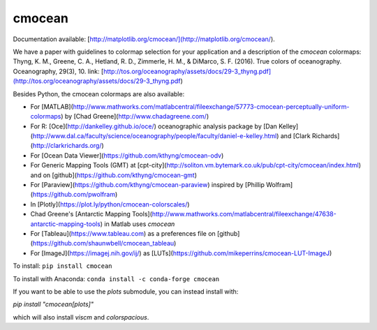 cmocean
=======

Documentation available: [http://matplotlib.org/cmocean/](http://matplotlib.org/cmocean/).

We have a paper with guidelines to colormap selection for your application and a description of the `cmocean` colormaps:
Thyng, K. M., Greene, C. A., Hetland, R. D., Zimmerle, H. M., & DiMarco, S. F. (2016). True colors of oceanography. Oceanography, 29(3), 10.
link: [http://tos.org/oceanography/assets/docs/29-3_thyng.pdf](http://tos.org/oceanography/assets/docs/29-3_thyng.pdf)

Besides Python, the cmocean colormaps are also available:

* For [MATLAB](http://www.mathworks.com/matlabcentral/fileexchange/57773-cmocean-perceptually-uniform-colormaps) by [Chad Greene](http://www.chadagreene.com/)
* For R: [Oce](http://dankelley.github.io/oce/) oceanographic analysis package by [Dan Kelley](http://www.dal.ca/faculty/science/oceanography/people/faculty/daniel-e-kelley.html) and [Clark Richards](http://clarkrichards.org/)
* For [Ocean Data Viewer](https://github.com/kthyng/cmocean-odv)
* For Generic Mapping Tools (GMT)  at [cpt-city](http://soliton.vm.bytemark.co.uk/pub/cpt-city/cmocean/index.html) and on [github](https://github.com/kthyng/cmocean-gmt)
* For [Paraview](https://github.com/kthyng/cmocean-paraview) inspired by [Phillip Wolfram](https://github.com/pwolfram)
* In [Plotly](https://plot.ly/python/cmocean-colorscales/)
* Chad Greene's [Antarctic Mapping Tools](http://www.mathworks.com/matlabcentral/fileexchange/47638-antarctic-mapping-tools) in Matlab uses `cmocean`
* For [Tableau](https://www.tableau.com) as a preferences file on [github](https://github.com/shaunwbell/cmocean_tableau)
* For [ImageJ](https://imagej.nih.gov/ij/) as [LUTs](https://github.com/mikeperrins/cmocean-LUT-ImageJ)


To install:
``pip install cmocean``

To install with Anaconda:
``conda install -c conda-forge cmocean``

If you want to be able to use the `plots` submodule, you can instead install with:

`pip install "cmocean[plots]"`

which will also install `viscm` and `colorspacious`.


